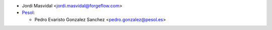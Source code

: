 * Jordi Masvidal <jordi.masvidal@forgeflow.com>

* `Pesol <https://www.pesol.es>`__:

  * Pedro Evaristo Gonzalez Sanchez <pedro.gonzalez@pesol.es>
